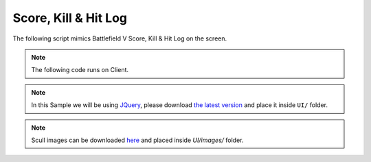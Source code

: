 .. _ScoreHitLog:


*********************
Score, Kill & Hit Log
*********************

The following script mimics Battlefield V Score, Kill & Hit Log on the screen.

.. raw:: html

    <video controls src="https://i.imgur.com/nvjtFTN.mp4" width="100%"></video><br><br>


.. note:: The following code runs on Client.

.. note:: In this Sample we will be using `JQuery <https://jquery.com/>`_, please download `the latest version <https://code.jquery.com/jquery-3.5.1.min.js>`_ and place it inside ``UI/`` folder.

.. note:: Scull images can be downloaded `here <https://imgur.com/a/jmW3Ss3>`_ and placed inside `UI/images/` folder.


.. tabs::
 .. code-tab:: lua Index.lua

    -- Stores the UI Instance
    KillHUDUI = nil

    -- Creates a WebUI for the Inventory when the package loads
    Package:Subscribe("Load", function()
        KillHUDUI = WebUI("KillHUD", "file:///UI/index.html")
    end)

    -- Destroys the WebUI when the package unloads
    Package:Subscribe("Unload", function()
        KillHUDUI:Destroy()
    end)

    -- When a character takes damage, checks if I was the causer and displays it on the screen
    Character:Subscribe("TakeDamage", function(charact, damage, bone, type, from, instigator)
        -- If I was not the causer, just ignore it
        if (instigator ~= NanosWorld:GetLocalPlayer()) then return end

        -- If he's dead, just ignore it
        if (charact:GetHealth() == 0) then return end

        -- Stores who was the last damager (me)
        charact:SetValue("LastDamager", instigator)

        -- Stores which bone was the last damaged (to check if he dies from headshop)
        charact:SetValue("LastDamagerBone", bone)

        -- Play Headshot ping sound
        if (bone == "head") then
            Sound(Vector(0, 0, 0), "NanosWorld::A_Headshot_Feedback", true)
        end

        KillHUDUI:CallEvent("AddScore", {damage, "enemy_hit", "ENEMY HIT", true})
    end)

    -- When a character dies, check if I was the last one to do damage on him and displays on the screen as a kill
    Character:Subscribe("Death", function(charact)
        if (charact:GetValue("LastDamager") ~= NanosWorld:GetLocalPlayer()) then return end

        local player = charact:GetPlayer()

        local name = "BOT"

        -- Attempts to get the player's name (if possessed by one)
        if (player) then
            name = player:GetName()
        end

        -- Gets the lat hit bone and check if it was a Headshot
        local last_bone = charact:GetValue("LastDamagerBone")
        local is_headshot = last_bone == "head" or last_bone == "neck_01"

        -- Play Kill feedback sound
        Sound(Vector(0, 0, 0), "NanosWorld::A_Kill_Feedback", true)

        -- Play Headshot Ping sound
        if (is_headshot) then
            Sound(Vector(0, 0, 0), "NanosWorld::A_Headshot_Feedback", true)
        end

        KillHUDUI:CallEvent("AddKill", {name, is_headshot})
    end)


 .. code-tab:: HTML UI/index.html
        
    <html>
        <head>
            <meta charset="UTF-8">
            <script src="jquery-3.5.1.min.js"></script>
            <script src="index.js"></script>
            <link href='http://fonts.googleapis.com/css?family=Roboto' rel='stylesheet' type='text/css'>
            <link rel="stylesheet" href="style.css">
        </head>
        <body>
            <div id="kill_hud">
                <div id="death_counts">
                    <!-- <span class="death_count death_count_white"></span> -->
                </div>
                <div id="death_name"></div>
                <div id="total_score"></div>
                <div id="score_feed">
                    <!-- <span class="score_feed_item enemy_hit">ENEMY HIT +<span class="score_value_item">100</span></span> -->
                    <!-- <span class="score_feed_item">DEFENSIVE KILL +100</span> -->
                </div>
            </div>
        </body>
    </html>


 .. code-tab:: JavaScript UI/index.js
        
    var timeout_hud;
    var interval_score;
    var total_score = 0;
    var total_score_current = 0;

    Events.Subscribe("AddScore", function(score, type_id, label, use_current) {
        total_score += score;

        // Displays all DOM elements
        DisplayHUD();

        // If should increment current score item instead of creating a new one
        if (use_current)
        {
            // Try to find if there is already a score item
            let score_feed_item_value = $(`.${type_id} .score_value_item`);

            // If a score item is found, then update it and return, otherwise it will keep on and will create a new one
            if (score_feed_item_value.length)
            {
                score_feed_item_value.html(parseInt(score_feed_item_value.html()) + score);
                return;
            }
        }

        // Create a new score item and prepend it on the list
        let score_feed_item = $(`<span class='score_feed_item ${type_id}'>${label} +<span class='score_value_item'>${score}</span></span>`);
        $("#score_feed").prepend(score_feed_item);
    });

    Events.Subscribe("AddKill", function(name, is_headshot) {
        // Adds 20 score for killing
        total_score += 20;

        // Displays the killed name
        $("#death_name").html(`${name} +20`);

        // If it was headshot, displays the red skull, otherwise displays the white
        let death_count_white = $(`<span class='death_count ${is_headshot ? "death_count_red" : "death_count_white"}'>`);
        $("#death_counts").prepend(death_count_white);

        // Displays all DOM elements
        DisplayHUD();
    });

    // Resets all animations and displays the HUD, also resets the timers and creates a new one to hide it in 4 seconds
    function DisplayHUD() {
        $("#death_counts").stop(true, true).show();
        $("#death_name").stop(true, true).show();
        $("#score_feed").stop(true, true).show();
        $("#total_score").stop(true, true).show();

        if (timeout_hud)
            clearTimeout(timeout_hud);

        timeout_hud = setTimeout(ResetHUD, 4000);

        if (interval_score)
            clearInterval(interval_score);

        interval_score = setInterval(UpdateHUD, 50);
    }

    // Resets the HUD, i.e. hides everything with animations and resets all data
    function ResetHUD() {
        $("#death_counts").fadeOut(500, function() {
            $("#death_counts").html("");
        });

        $("#death_name").fadeOut(500, function() {
            $("#death_name").html("");
        
            $("#score_feed").fadeOut(500, function() { $("#score_feed").html(""); });
            $("#total_score").fadeOut(500);
        });

        clearInterval(interval_score);
        interval_score = null;

        timeout_hud = null;
        total_score = 0;
        total_score_current = 0;
    }

    // Updates the HUD, i.e. updates the current displayed score in the screen
    function UpdateHUD() {
        let interp_pace = Math.max((total_score - total_score_current) / 2, 1);

        total_score_current = parseInt(Math.min(total_score, total_score_current + interp_pace));
        $("#total_score").html(total_score_current);
    }


 .. code-tab:: CSS UI/style.css

    body {
        font-family: Roboto, sans-serif;
        margin: 0px;
        padding: 0px;
        background-size: 100%;
    }

    #kill_hud {
        width: 300px;
        height: 200px;
        position: fixed;
        left: 50%;
        margin-left: -150px;
        margin-bottom: 100px;
        bottom: 0;
        text-align: center;
        color: white;
        text-shadow: 1px 1px 1px #00000040;
    }

    #death_name {
        font-size: 18px;
        position: absolute;
        width: 100%;
        margin-top: 5px;
    }

    #total_score {
        font-size: 32px;
        position: absolute;
        width: 100%;
        margin-top: 30px;
    }

    #score_feed {
        font-size: 15px;
        max-height: 63px;
        overflow: hidden;
        position: absolute;
        width: 100%;
        margin-top: 70px;
    }

    .score_feed_item {
        display: block;
        margin: 3px;
    }

    #death_counts {
        height: 30px;
    }

    .death_count {
        display: inline-block;
        width: 25px;
        height: 30px;
        background-size: 100% auto;
        background-repeat: no-repeat;
        margin: 0px 3px;
    }

    .death_count_white {
        background-image: url("images/skull_white.png");
    }

    .death_count_red {
        background-image: url("images/skull_red.png");
    }